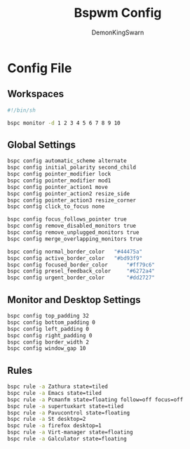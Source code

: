 #+TITLE: Bspwm Config
#+PROPERTY: header-args :mkdirp yes
#+AUTHOR: DemonKingSwarn

* Config File

** Workspaces
#+BEGIN_SRC sh :tangle ~/.config/bspwm/bspwmrc
  #!/bin/sh
  
  bspc monitor -d 1 2 3 4 5 6 7 8 9 10
#+end_src

** Global Settings
#+begin_src sh :tangle ~/.config/bspwm/bspwmrc
  bspc config automatic_scheme alternate
  bspc config initial_polarity second_child
  bspc config pointer_modifier lock
  bspc config pointer_modifier mod1
  bspc config pointer_action1 move
  bspc config pointer_action2 resize_side
  bspc config pointer_action3 resize_corner
  bspc config click_to_focus none

  bspc config focus_follows_pointer true
  bspc config remove_disabled_monitors true
  bspc config remove_unplugged_monitors true
  bspc config merge_overlapping_monitors true

  bspc config normal_border_color	"#44475a"
  bspc config active_border_color	"#bd93f9"
  bspc config focused_border_color      "#ff79c6"
  bspc config presel_feedback_color     "#6272a4"
  bspc config urgent_border_color       "#dd2727"
#+end_src

** Monitor and Desktop Settings
#+begin_src sh :tangle ~/.config/bspwm/bspwmrc
  bspc config top_padding 32
  bspc config bottom_padding 0
  bspc config left_padding 0
  bspc config right_padding 0
  bspc config border_width 2
  bspc config window_gap 10
#+end_src

** Rules
#+begin_src sh :tangle ~/.config/bspwm/bspwmrc
  bspc rule -a Zathura state=tiled
  bspc rule -a Emacs state=tiled
  bspc rule -a Pcmanfm state=floating follow=off focus=off
  bspc rule -a supertuxkart state=tiled
  bspc rule -a Pavucontrol state=floating
  bspc rule -a St desktop=2
  bspc rule -a firefox desktop=1
  bspc rule -a Virt-manager state=floating
  bspc rule -a Galculator state=floating
#+END_SRC
